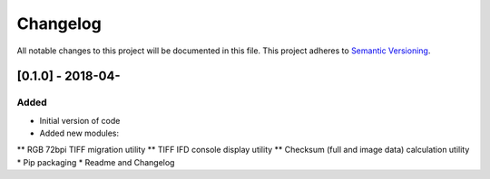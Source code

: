 Changelog
=========

All notable changes to this project will be documented in this file.
This project adheres to `Semantic Versioning <http://semver.org/>`_.

[0.1.0] - 2018-04-
--------------------

Added
~~~~~
* Initial version of code
* Added new modules:
** RGB 72bpi TIFF migration utility
** TIFF IFD console display utility
** Checksum (full and image data) calculation utility
* Pip packaging
* Readme and Changelog